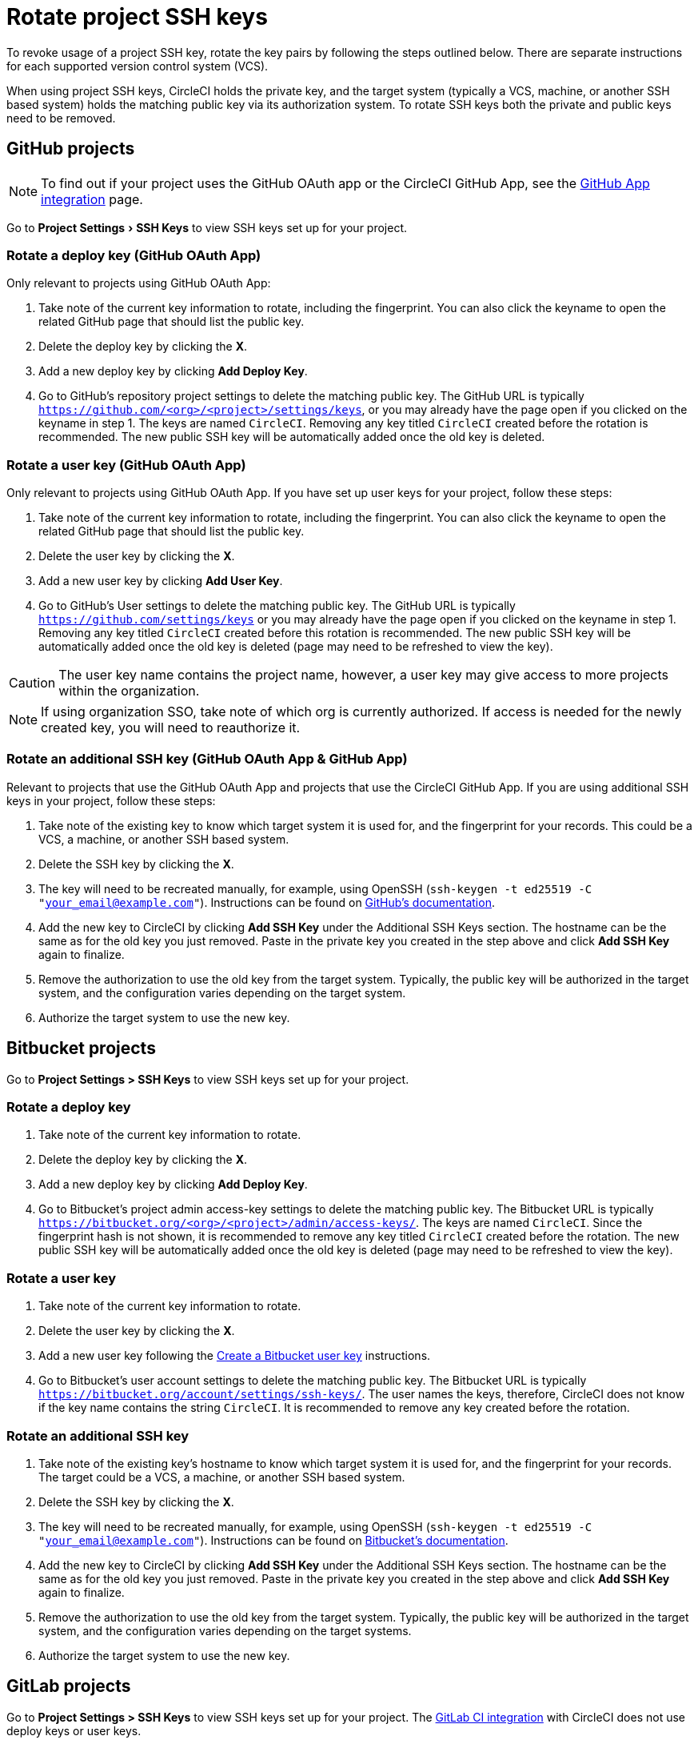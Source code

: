 = Rotate project SSH keys
:page-platform: Cloud, Server v4+
:page-description: How to rotate your project SSH keys.
:icons: font
:experimental:

To revoke usage of a project SSH key, rotate the key pairs by following the steps outlined below. There are separate instructions for each supported version control system (VCS).

When using project SSH keys, CircleCI holds the private key, and the target system (typically a VCS, machine, or another SSH based system) holds the matching public key via its authorization system. To rotate SSH keys both the private and public keys need to be removed.

[#github-projects]
== GitHub projects

NOTE: To find out if your project uses the GitHub OAuth app or the CircleCI GitHub App, see the xref:integration:github-apps-integration.adoc[GitHub App integration] page.

Go to menu:Project Settings[SSH Keys] to view SSH keys set up for your project.

[#rotate-a-deploy-key]
=== Rotate a deploy key (GitHub OAuth App)

Only relevant to projects using GitHub OAuth App:

. Take note of the current key information to rotate, including the fingerprint. You can also click the keyname to open the related GitHub page that should list the public key.
. Delete the deploy key by clicking the **X**.
. Add a new deploy key by clicking **Add Deploy Key**.
. Go to GitHub’s repository project settings to delete the matching public key. The GitHub URL is typically `https://github.com/<org>/<project>/settings/keys`, or you may already have the page open if you clicked on the keyname in step 1. The keys are named `CircleCI`. Removing any key titled `CircleCI` created before the rotation is recommended. The new public SSH key will be automatically added once the old key is deleted.

[#rotate-a-user-key-github-oauth-app]
=== Rotate a user key (GitHub OAuth App)

Only relevant to projects using GitHub OAuth App.  If you have set up user keys for your project, follow these steps:

. Take note of the current key information to rotate, including the fingerprint. You can also click the keyname to open the related GitHub page that should list the public key.
. Delete the user key by clicking the **X**.
. Add a new user key by clicking **Add User Key**.
. Go to GitHub’s User settings to delete the matching public key. The GitHub URL is typically `https://github.com/settings/keys` or you may already have the page open if you clicked on the keyname in step 1. Removing any key titled `CircleCI` created before this rotation is recommended. The new public SSH key will be automatically added once the old key is deleted (page may need to be refreshed to view the key).

CAUTION: The user key name contains the project name, however, a user key may give access to more projects within the organization.

NOTE: If using organization SSO, take note of which org is currently authorized. If access is needed for the newly created key, you will need to reauthorize it.

[#rotate-an-additional-SSH-key-github-oauth-app-and-github-app]
=== Rotate an additional SSH key (GitHub OAuth App & GitHub App)

Relevant to projects that use the GitHub OAuth App and projects that use the CircleCI GitHub App. If you are using additional SSH keys in your project, follow these steps:

. Take note of the existing key to know which target system it is used for, and the fingerprint for your records. This could be a VCS, a machine, or another SSH based system.
. Delete the SSH key by clicking the **X**.
. The key will need to be recreated manually, for example, using OpenSSH (`ssh-keygen -t ed25519 -C "your_email@example.com"`). Instructions can be found on link:https://docs.github.com/en/authentication/connecting-to-github-with-ssh/generating-a-new-ssh-key-and-adding-it-to-the-ssh-agent[GitHub's documentation].
. Add the new key to CircleCI by clicking **Add SSH Key** under the Additional SSH Keys section. The hostname can be the same as for the old key you just removed. Paste in the private key you created in the step above and click **Add SSH Key** again to finalize.
. Remove the authorization to use the old key from the target system. Typically, the public key will be authorized in the target system, and the configuration varies depending on the target system.
. Authorize the target system to use the new key.

[#bitbucket-projects]
== Bitbucket projects

Go to **Project Settings > SSH Keys** to view SSH keys set up for your project.

[#rotate-a-deploy-key-bitbucket]
=== Rotate a deploy key

. Take note of the current key information to rotate.
. Delete the deploy key by clicking the **X**.
. Add a new deploy key by clicking **Add Deploy Key**.
. Go to Bitbucket’s project admin access-key settings to delete the matching public key. The Bitbucket URL is typically `https://bitbucket.org/<org>/<project>/admin/access-keys/`. The keys are named `CircleCI`. Since the fingerprint hash is not shown, it is recommended to remove any key titled `CircleCI` created before the rotation. The new public SSH key will be automatically added once the old key is deleted (page may need to be refreshed to view the key).


[#rotate-a-user-key-bitbucket]
=== Rotate a user key

. Take note of the current key information to rotate.
. Delete the user key by clicking the **X**.
. Add a new user key following the xref:integration:bitbucket-integration.adoc#create-a-bitbucket-user-key[Create a Bitbucket user key] instructions.
. Go to Bitbucket’s user account settings to delete the matching public key. The Bitbucket URL is typically `https://bitbucket.org/account/settings/ssh-keys/`. The user names the keys, therefore, CircleCI does not know if the key name contains the string `CircleCI`. It is recommended to remove any key created before the rotation.

[#rotate-an-additional-SSH-key-bitbucket]
=== Rotate an additional SSH key

. Take note of the existing key's hostname to know which target system it is used for, and the fingerprint for your records. The target could be a VCS, a machine, or another SSH based system.
. Delete the SSH key by clicking the **X**.
. The key will need to be recreated manually, for example, using OpenSSH (`ssh-keygen -t ed25519 -C "your_email@example.com"`). Instructions can be found on link:https://support.atlassian.com/bitbucket-cloud/docs/configure-ssh-and-two-step-verification/[Bitbucket's documentation].
. Add the new key to CircleCI by clicking **Add SSH Key** under the Additional SSH Keys section. The hostname can be the same as for the old key you just removed. Paste in the private key you created in the step above and click **Add SSH Key** again to finalize.
. Remove the authorization to use the old key from the target system. Typically, the public key will be authorized in the target system, and the configuration varies depending on the target systems.
. Authorize the target system to use the new key.

[#gitlab-projects]
== GitLab projects

Go to **Project Settings > SSH Keys** to view SSH keys set up for your project. The xref:integration:gitlab-integration.adoc[GitLab CI integration] with CircleCI does not use deploy keys or user keys.

[#rotate-an-SSH-key-gitlab]
=== Rotate an SSH key

. Take note of the existing key and fingerprint to be able to match the target system it is used for, typically `gitlab.com`.
. Delete the SSH key by clicking the **X**.
. The key will need to be recreated manually, for example, using OpenSSH (`ssh-keygen -t ed25519 -C "your_email@example.com"`). Instructions can be found on link:https://docs.gitlab.com/ee/user/ssh.html[GitLab's documentation].
. Add the private key by clicking **Add SSH Key**. It is recommended you name the key `gitlab.com`. Paste in the private key you created in the step above and click **Add SSH Key** again to finalize.
. Go to your GitLab project's settings for the repository (**Settings > Repository**) and expand the **Deploy keys** section. The keys are named `circleci-pipeline-triggers` and you can match the fingerprint. It is recommended to remove any key created before the rotation.
. Add the new key. For consistency, you can name the key in the title section `circleci-pipeline-triggers`. Paste the public key and click **Add key** to finalize.

[#rotate-an-additional-SSH-key-gitlab]
=== Rotate an additional SSH key

In some scenarios, you might also be using additional SSH keys that are not tied to GitLab.

. Take note of the existing key's hostname to know which target system it is used for, and the fingerprint for your records. The target could be a VCS, a machine, or another SSH based system.
. Delete the SSH key by clicking the **X**.
. The key will need to be recreated manually, for example, using OpenSSH (`ssh-keygen -t ed25519 -C "your_email@example.com"`). Instructions can be found on link:https://docs.gitlab.com/ee/user/ssh.html#generate-an-ssh-key-pair[GitLab's documentation].
. Add the new key to CircleCI by clicking **Add SSH Key** under the Additional SSH Keys section. The hostname can be the same as for the old key you just removed. Paste in the private key you created in the step above and click **Add SSH Key** again to finalize.
. Remove the authorization to use the old key from the target system. Typically, the public key will be authorized in the target system, and the configuration varies depending on the target systems.
. Authorize the target system to use the new key.
